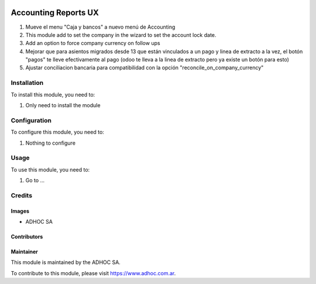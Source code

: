 .. |company| replace:: ADHOC SA

.. |company_logo| image:: https://raw.githubusercontent.com/ingadhoc/maintainer-tools/master/resources/adhoc-logo.png
   :alt: ADHOC SA
   :target: https://www.adhoc.com.ar

.. |icon| image:: https://raw.githubusercontent.com/ingadhoc/maintainer-tools/master/resources/adhoc-icon.png

.. image:: https://img.shields.io/badge/license-AGPL--3-blue.png
   :target: https://www.gnu.org/licenses/agpl
   :alt: License: AGPL-3

=====================
Accounting Reports UX
=====================

#. Mueve el menu "Caja y bancos" a nuevo menú de Accounting
#. This module add to set the company in the wizard to set the account lock date.
#. Add an option to force company currency on follow ups
#. Mejorar que para asientos migrados desde 13 que están vinculados a un pago y linea de extracto a la vez, el botón "pagos" te lleve efectivamente al pago (odoo te lleva a la linea de extracto pero ya existe un botón para esto)
#. Ajustar conciliacion bancaria para compatibilidad con la opción "reconcile_on_company_currency"

Installation
============

To install this module, you need to:

#. Only need to install the module

Configuration
=============

To configure this module, you need to:

#. Nothing to configure

Usage
=====

To use this module, you need to:

#. Go to ...

.. image:: https://odoo-community.org/website/image/ir.attachment/5784_f2813bd/datas
   :alt: Try me on Runbot
   :target: http://runbot.adhoc.com.ar/

Credits
=======

Images
------

* |company| |icon|

Contributors
------------

Maintainer
----------

|company_logo|

This module is maintained by the |company|.

To contribute to this module, please visit https://www.adhoc.com.ar.
